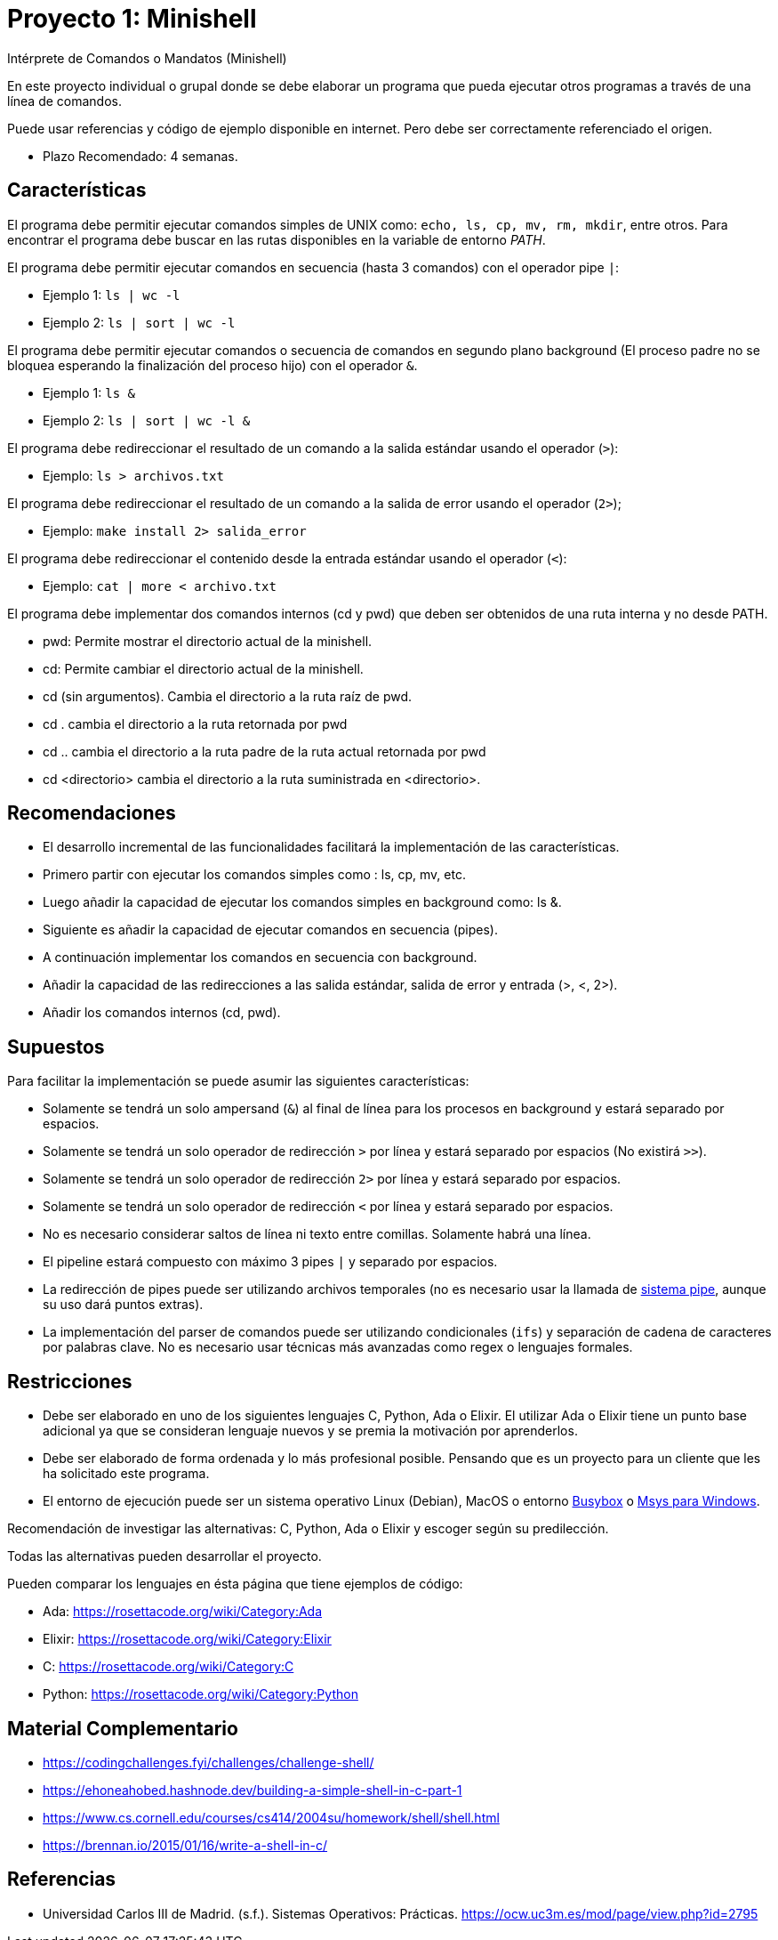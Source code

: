 = Proyecto 1: Minishell

Intérprete de Comandos o Mandatos (Minishell)

En este proyecto individual o grupal donde se debe elaborar un programa que pueda ejecutar otros programas a través de una línea de comandos.

Puede usar referencias y código de ejemplo disponible en internet. Pero debe ser correctamente referenciado el origen. 

- Plazo Recomendado: 4 semanas.

== Características

El programa debe permitir ejecutar comandos simples de UNIX como: `echo, ls, cp, mv, rm, mkdir`, entre otros. Para encontrar el programa debe buscar en las rutas disponibles en la variable de entorno _PATH_.

El programa debe permitir ejecutar comandos en secuencia (hasta 3 comandos) con el operador pipe `|`:

- Ejemplo 1: `ls | wc -l`
- Ejemplo 2: `ls | sort | wc -l`

El programa debe permitir ejecutar comandos o secuencia de comandos en segundo plano background (El proceso padre no se bloquea esperando la finalización del proceso hijo) con el operador `&`.

- Ejemplo 1: `ls &`
- Ejemplo 2: `ls | sort | wc -l &`

El programa debe redireccionar el resultado de un comando a la salida estándar usando el operador (`>`):

- Ejemplo: `ls > archivos.txt`

El programa debe redireccionar el resultado de un comando a la salida de error usando el operador (`2>`);

- Ejemplo: `make install 2> salida_error`

El programa debe redireccionar el contenido desde la entrada estándar usando el operador (`<`):

- Ejemplo: `cat | more < archivo.txt`
    
El programa debe implementar dos comandos internos (cd y pwd) que deben ser obtenidos de una ruta interna y no desde PATH.

- pwd: Permite mostrar el directorio actual de la minishell.
- cd: Permite cambiar el directorio actual de la minishell.
- cd (sin argumentos). Cambia el directorio a la ruta raíz de pwd.
- cd . cambia el directorio a la ruta retornada por pwd
- cd .. cambia el directorio a la ruta padre de la ruta actual retornada por pwd
- cd <directorio> cambia el directorio a la ruta suministrada en <directorio>.

== Recomendaciones

- El desarrollo incremental de las funcionalidades facilitará la implementación de las características.
- Primero partir con ejecutar los comandos simples como : ls, cp, mv, etc.
- Luego añadir la capacidad de ejecutar los comandos simples en background como: ls &.
- Siguiente es añadir la capacidad de ejecutar comandos en secuencia (pipes).
- A continuación implementar los comandos en secuencia con background.
- Añadir la capacidad de las redirecciones a las salida estándar, salida de error y entrada (>, <, 2>).
- Añadir los comandos internos (cd, pwd).

== Supuestos

Para facilitar la implementación se puede asumir las siguientes características:

- Solamente se tendrá un solo ampersand (`&`) al final de línea para los procesos en background y estará separado por espacios.
- Solamente se tendrá un solo operador de redirección `>` por línea y estará separado por espacios (No existirá `>>`).
- Solamente se tendrá un solo operador de redirección `2>` por línea y estará separado por espacios.
- Solamente se tendrá un solo operador de redirección `<` por línea y estará separado por espacios.
- No es necesario considerar saltos de línea ni texto entre comillas. Solamente habrá una línea.
- El pipeline estará compuesto con máximo 3 pipes `|` y separado por espacios.
- La redirección de pipes puede ser utilizando archivos temporales (no es necesario usar la llamada de https://man7.org/linux/man-pages/man2/pipe.2.html[sistema pipe], aunque su uso dará puntos extras).
- La implementación del parser de comandos puede ser utilizando condicionales (`ifs`) y separación de cadena de caracteres por palabras clave. No es necesario usar técnicas más avanzadas como regex o lenguajes formales.

== Restricciones

- Debe ser elaborado en uno de los siguientes lenguajes C, Python, Ada o Elixir. El utilizar Ada o Elixir tiene un punto base adicional ya que se consideran lenguaje nuevos y se premia la motivación por aprenderlos.

- Debe ser elaborado de forma ordenada y lo más profesional posible. Pensando que es un proyecto para un cliente que les ha solicitado este programa.

- El entorno de ejecución puede ser un sistema operativo Linux (Debian), MacOS o entorno https://frippery.org/busybox/[Busybox] o https://www.msys2.org/[Msys para Windows].

Recomendación de investigar las alternativas: C, Python, Ada o Elixir y escoger según su predilección.

Todas las alternativas pueden desarrollar el proyecto.

Pueden comparar los lenguajes en ésta página que tiene ejemplos de código:

- Ada: https://rosettacode.org/wiki/Category:Ada
- Elixir: https://rosettacode.org/wiki/Category:Elixir
- C: https://rosettacode.org/wiki/Category:C
- Python: https://rosettacode.org/wiki/Category:Python

== Material Complementario

- https://codingchallenges.fyi/challenges/challenge-shell/

- https://ehoneahobed.hashnode.dev/building-a-simple-shell-in-c-part-1

- https://www.cs.cornell.edu/courses/cs414/2004su/homework/shell/shell.html

- https://brennan.io/2015/01/16/write-a-shell-in-c/

== Referencias

- Universidad Carlos III de Madrid. (s.f.). Sistemas Operativos: Prácticas. https://ocw.uc3m.es/mod/page/view.php?id=2795